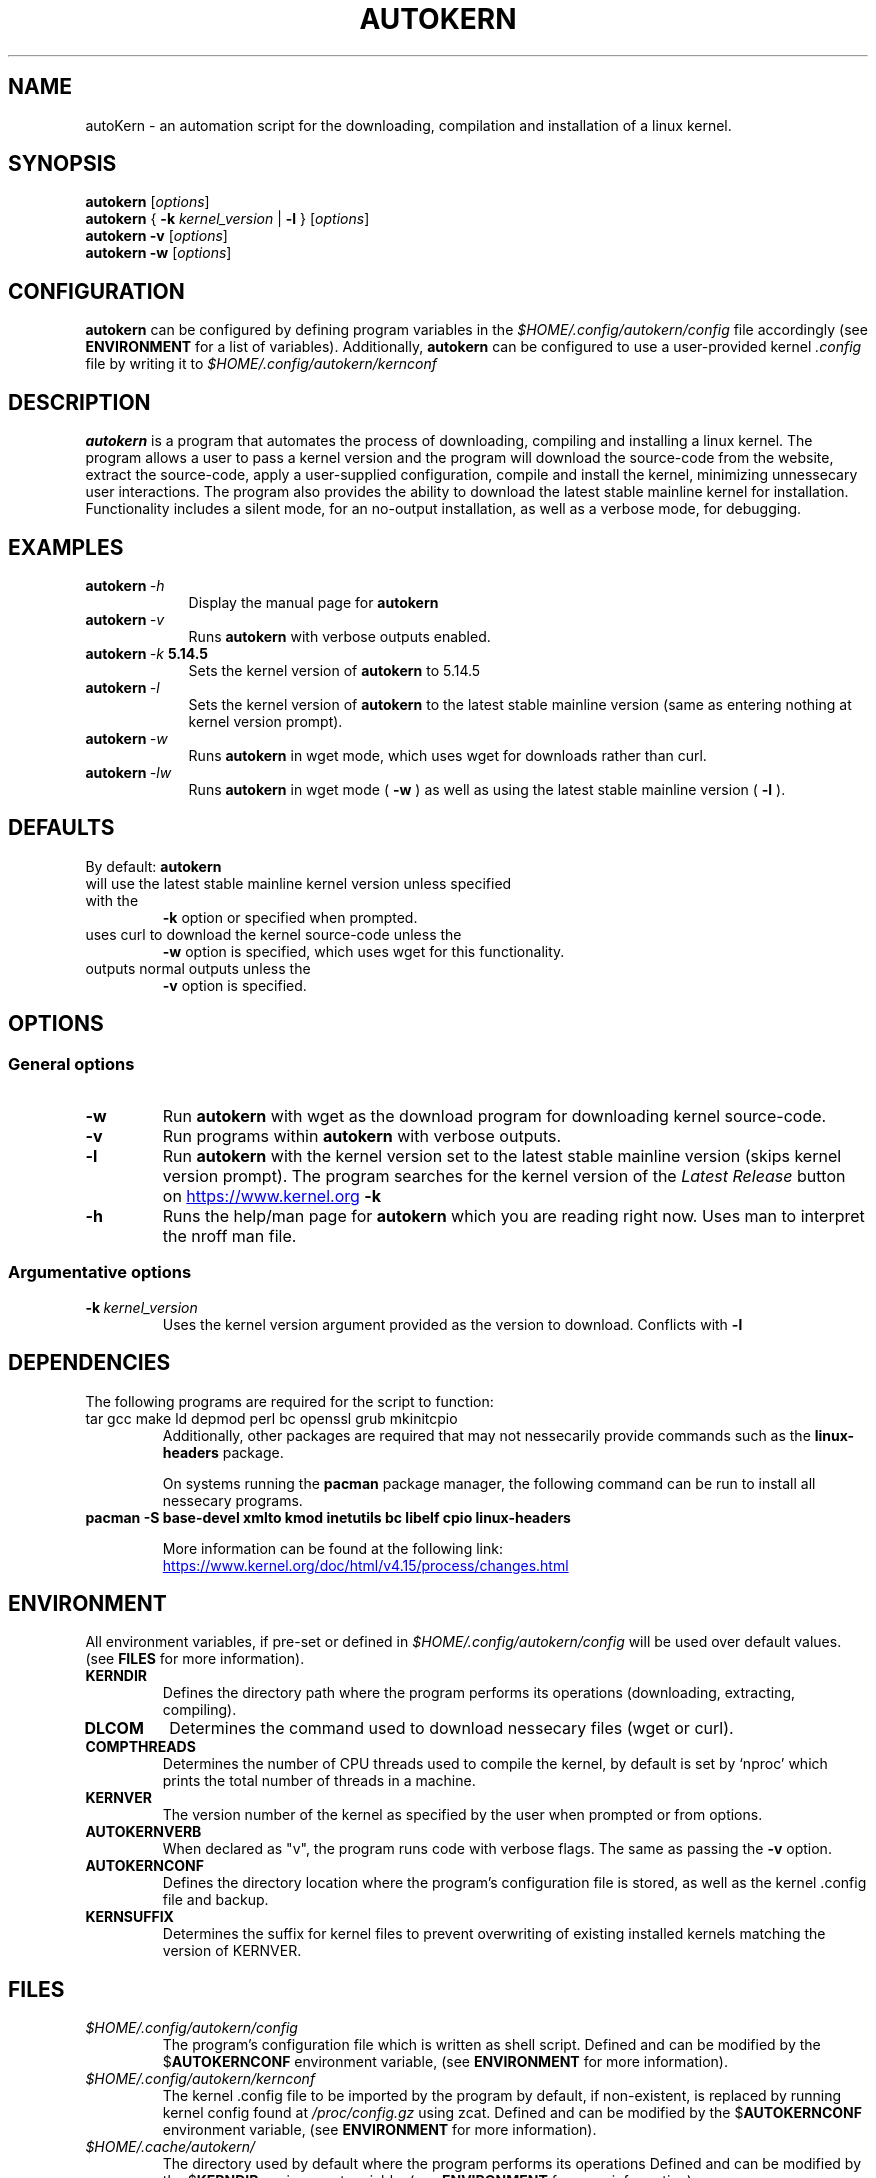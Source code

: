 '\" t
.pc
.TH AUTOKERN 1 "2022-03-17" "1.0" "autoKernelBuild"
.SH NAME
autoKern \- an automation script for the downloading, compilation and installation of a linux kernel.

.SH SYNOPSIS
.\" general usage
.B autokern
.RI [\| "options" \|]
.\" kernver options
.br
.B autokern
{
.B \-k
.I kernel_version
|
.B \-l
}
.RI [\| "options" \|]
.\" verbose and silent options
.br
.B autokern
.B \-v
.RI [\| "options" \|]
.\" wget option
.br
.B autokern
.B \-w
.RI [\| "options" \|]

.SH CONFIGURATION
.B autokern
can be configured by defining program variables in the
.IR $HOME/.config/autokern/config
file accordingly (see
.BR ENVIRONMENT
for a list of variables).
Additionally,
.B autokern
can be configured to use a user-provided kernel
.IR .config
file by writing it to
.IR $HOME/.config/autokern/kernconf
\.

.SH DESCRIPTION
.B autokern
is a program that automates the process of downloading, compiling and installing a linux kernel.
The program allows a user to pass a kernel version and the program will download the source-code from the
.UL kernel.org
website, extract the source-code, apply a user-supplied configuration, compile and install the kernel, minimizing unnessecary user interactions. The program also provides the ability to download the latest stable mainline kernel for installation. Functionality includes a silent mode, for an no-output installation, as well as a verbose mode, for debugging.

.SH EXAMPLES
.TP \w'autokern\ 'u
.BI autokern \ \-h
Display the manual page for
.B autokern
\.
.TP
.BI autokern \ \-v
Runs
.B autokern
with verbose outputs enabled.
.TP
.BI autokern \ \-k \ 5.14.5
Sets the kernel version of
.B autokern
to 5.14.5
.TP
.BI autokern \ \-l
Sets the kernel version of
.B autokern
to the latest stable mainline version (same as entering nothing at kernel version prompt).
.TP
.BI autokern \ \-w
Runs
.B autokern
in wget mode, which uses wget for downloads rather than curl.
.TP
.BI autokern \ \-lw
Runs
.B autokern
in wget mode (
.BI -w
) as well as using the latest stable mainline version (
.BI -l
).

.SH DEFAULTS
By default:
.B autokern
.TP
will use the latest stable mainline kernel version unless specified with the
.B \-k
option or specified when prompted.
.TP
uses curl to download the kernel source-code unless the
.B \-w
option is specified, which uses wget for this functionality.
.TP
outputs normal outputs unless the
.B \-v
option is specified.

.SH OPTIONS
.SS General options
.TP
.BI \-w
	Run
.B autokern
with wget as the download program for downloading kernel source-code.
.TP
.BR \-v
	Run programs within
.B autokern
with verbose outputs.
.TP
.BR \-l
	Run
.B autokern
with the kernel version set to the latest stable mainline version (skips kernel version prompt).
	The program searches for the kernel version of the
.I Latest Release
button on
.UR https://www.kernel.org
.UE
\. Conflicts with
.B -k
\.
.TP
.BR \-h
	Runs the help/man page for
.B autokern
which you are reading right now. Uses man to interpret the nroff man file.

.SS Argumentative options
.TP
.BI \-k \ kernel_version
	Uses the kernel version argument provided as the version to download.
Conflicts with
.B -l
\.

.SH DEPENDENCIES
.TP
The following programs are required for the script to function:
.TP
tar gcc make ld depmod perl bc openssl grub mkinitcpio
Additionally, other packages are required that may not nessecarily provide commands such as the
.B linux-headers
package.

On systems running the
.B pacman
package manager, the following command can be run to install all nessecary programs.

.TP
.B pacman -S base-devel xmlto kmod inetutils bc libelf cpio linux-headers

More information can be found at the following link:
.UR https://www.kernel.org/doc/html/v4.15/process/changes.html
.UE

.SH ENVIRONMENT
All environment variables, if pre-set or defined in
.IR $HOME/.config/autokern/config
will be used over default values. (see
.BR FILES
for more information).

.TP
.B KERNDIR
Defines the directory path where the program performs its operations (downloading, extracting, compiling).
.TP
.B DLCOM
Determines the command used to download nessecary files (wget or curl).
.TP
.B COMPTHREADS
Determines the number of CPU threads used to compile the kernel, by default is set by ‘nproc’ which prints the total number of threads in a machine.
.TP
.B KERNVER
The version number of the kernel as specified by the user when prompted or from options.
.TP
.B AUTOKERNVERB
When declared as "v", the program runs code with verbose flags. The same as passing the
.B -v
option.
.TP
.B AUTOKERNCONF
Defines the directory location where the program's configuration file is stored, as well as the kernel .config file and backup.
.TP
.B KERNSUFFIX
Determines the suffix for kernel files to prevent overwriting of existing installed kernels matching the version of KERNVER.

.SH FILES
.TP
.I $HOME/.config/autokern/config
The program's configuration file which is written as shell script. Defined and can be modified by the
.RB $ AUTOKERNCONF
environment variable, (see
.BR ENVIRONMENT
for more information).
.TP
.I $HOME/.config/autokern/kernconf
The kernel .config file to be imported by the program by default, if non-existent, is replaced by running kernel config found at
.IR /proc/config.gz
using zcat.
Defined and can be modified by the
.RB $ AUTOKERNCONF
environment variable, (see
.BR ENVIRONMENT
for more information).

.TP
.I $HOME/.cache/autokern/
The directory used by default where the program performs its operations Defined and can be modified by the
.RB $ KERNDIR
environment variable, (see
.BR ENVIRONMENT
for more information).


.SH REPOSITORY
The program's source-code repository can be found at the following link.
.UR https://github.com/MrMairey/autoKernelBuild
.UE
